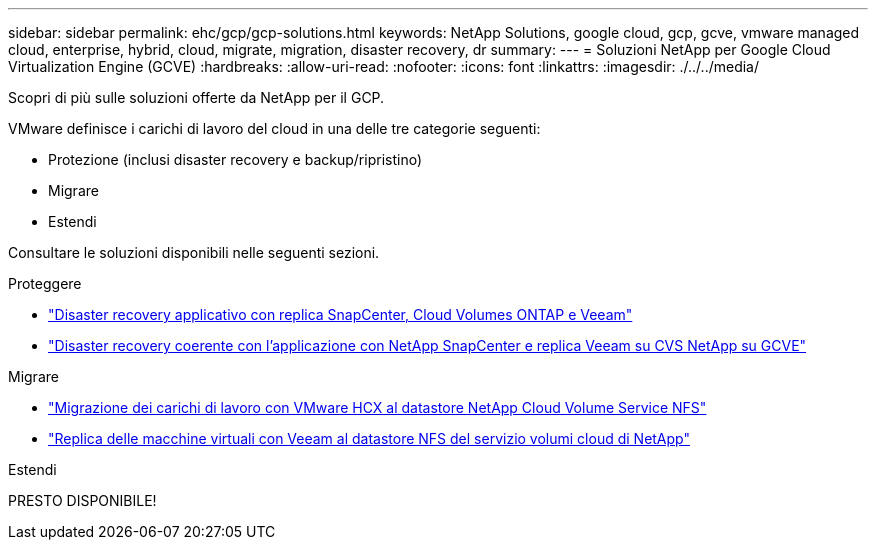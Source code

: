 ---
sidebar: sidebar 
permalink: ehc/gcp/gcp-solutions.html 
keywords: NetApp Solutions, google cloud, gcp, gcve, vmware managed cloud, enterprise, hybrid, cloud, migrate, migration, disaster recovery, dr 
summary:  
---
= Soluzioni NetApp per Google Cloud Virtualization Engine (GCVE)
:hardbreaks:
:allow-uri-read: 
:nofooter: 
:icons: font
:linkattrs: 
:imagesdir: ./../../media/


[role="lead"]
Scopri di più sulle soluzioni offerte da NetApp per il GCP.

VMware definisce i carichi di lavoro del cloud in una delle tre categorie seguenti:

* Protezione (inclusi disaster recovery e backup/ripristino)
* Migrare
* Estendi


Consultare le soluzioni disponibili nelle seguenti sezioni.

[role="tabbed-block"]
====
.Proteggere
--
* link:gcp-app-dr-sc-cvo-veeam.html["Disaster recovery applicativo con replica SnapCenter, Cloud Volumes ONTAP e Veeam"]
* link:gcp-app-dr-sc-cvs-veeam.html["Disaster recovery coerente con l'applicazione con NetApp SnapCenter e replica Veeam su CVS NetApp su GCVE"]


--
.Migrare
--
* link:gcp-migrate-vmware-hcx.html["Migrazione dei carichi di lavoro con VMware HCX al datastore NetApp Cloud Volume Service NFS"]
* link:gcp-migrate-veeam.html["Replica delle macchine virtuali con Veeam al datastore NFS del servizio volumi cloud di NetApp"]


--
.Estendi
--
PRESTO DISPONIBILE!

--
====